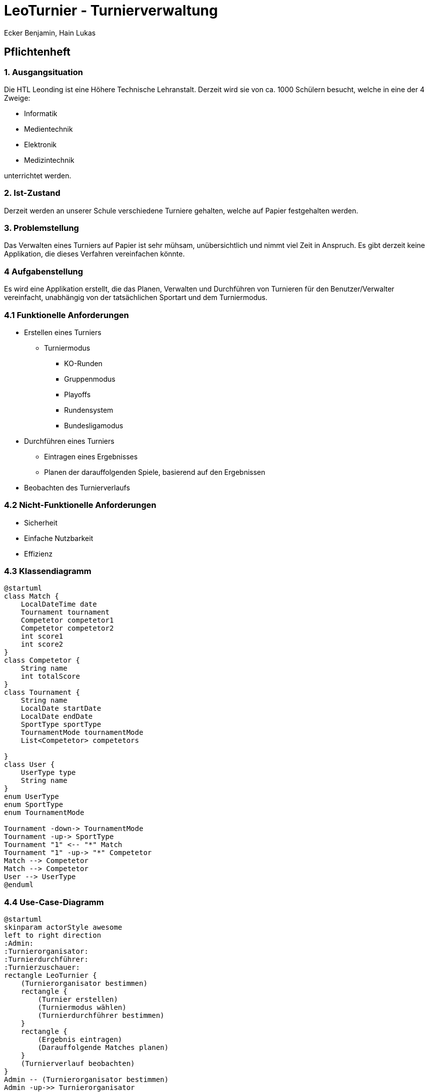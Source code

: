= LeoTurnier - Turnierverwaltung
Ecker Benjamin, Hain Lukas

== Pflichtenheft

=== 1. Ausgangsituation

Die HTL Leonding ist eine Höhere Technische Lehranstalt. Derzeit wird sie von ca. 1000 Schülern besucht, welche in eine der 4 Zweige:

* Informatik
* Medientechnik
* Elektronik
* Medizintechnik

unterrichtet werden.

=== 2. Ist-Zustand

Derzeit werden an unserer Schule verschiedene Turniere gehalten, welche auf Papier festgehalten werden.

=== 3. Problemstellung

Das Verwalten eines Turniers auf Papier ist sehr mühsam, unübersichtlich und nimmt viel Zeit in Anspruch. Es gibt derzeit keine Applikation, die dieses Verfahren vereinfachen könnte.

=== 4 Aufgabenstellung

Es wird eine Applikation erstellt, die das Planen, Verwalten und Durchführen von Turnieren für den Benutzer/Verwalter vereinfacht, unabhängig von der tatsächlichen Sportart und dem Turniermodus.

=== 4.1 Funktionelle Anforderungen

* Erstellen eines Turniers
** Turniermodus
*** KO-Runden
*** Gruppenmodus
*** Playoffs
*** Rundensystem
*** Bundesligamodus
* Durchführen eines Turniers
** Eintragen eines Ergebnisses
** Planen der darauffolgenden Spiele, basierend auf den Ergebnissen
* Beobachten des Turnierverlaufs

=== 4.2 Nicht-Funktionelle Anforderungen

* Sicherheit
* Einfache Nutzbarkeit
* Effizienz

=== 4.3 Klassendiagramm

[plantuml,classdiagram, png]
----
@startuml
class Match {
    LocalDateTime date
    Tournament tournament
    Competetor competetor1
    Competetor competetor2
    int score1
    int score2
}
class Competetor {
    String name
    int totalScore
}
class Tournament {
    String name
    LocalDate startDate
    LocalDate endDate
    SportType sportType
    TournamentMode tournamentMode
    List<Competetor> competetors

}
class User {
    UserType type
    String name
}
enum UserType
enum SportType
enum TournamentMode

Tournament -down-> TournamentMode
Tournament -up-> SportType
Tournament "1" <-- "*" Match
Tournament "1" -up-> "*" Competetor
Match --> Competetor
Match --> Competetor
User --> UserType
@enduml
----

=== 4.4 Use-Case-Diagramm

[plantuml,usecasediagramm, png]
----
@startuml
skinparam actorStyle awesome
left to right direction
:Admin:
:Turnierorganisator:
:Turnierdurchführer:
:Turnierzuschauer:
rectangle LeoTurnier {
    (Turnierorganisator bestimmen)
    rectangle {
        (Turnier erstellen)
        (Turniermodus wählen)
        (Turnierdurchführer bestimmen)
    }
    rectangle {
        (Ergebnis eintragen)
        (Darauffolgende Matches planen)
    }
    (Turnierverlauf beobachten)
}
Admin -- (Turnierorganisator bestimmen)
Admin -up->> Turnierorganisator
Turnierorganisator -- (Turnier erstellen)
(Turnier erstellen) ..> (Turniermodus wählen)
Turnierorganisator -- (Turnierdurchführer bestimmen)
Turnierorganisator -up->> Turnierdurchführer
Turnierdurchführer -- (Ergebnis eintragen)
Turnierdurchführer -- (Darauffolgende Matches planen)
Turnierdurchführer -up->> Turnierzuschauer
Turnierzuschauer -- (Turnierverlauf beobachten)
@enduml
----

=== 5. Ziel

Vereinfachung der Turnierplanung-, verwaltung und durchführung

=== 6. Ergebnis

Application, die das Planen, Verwalten und Durchführen von Turnieren vereinfacht.